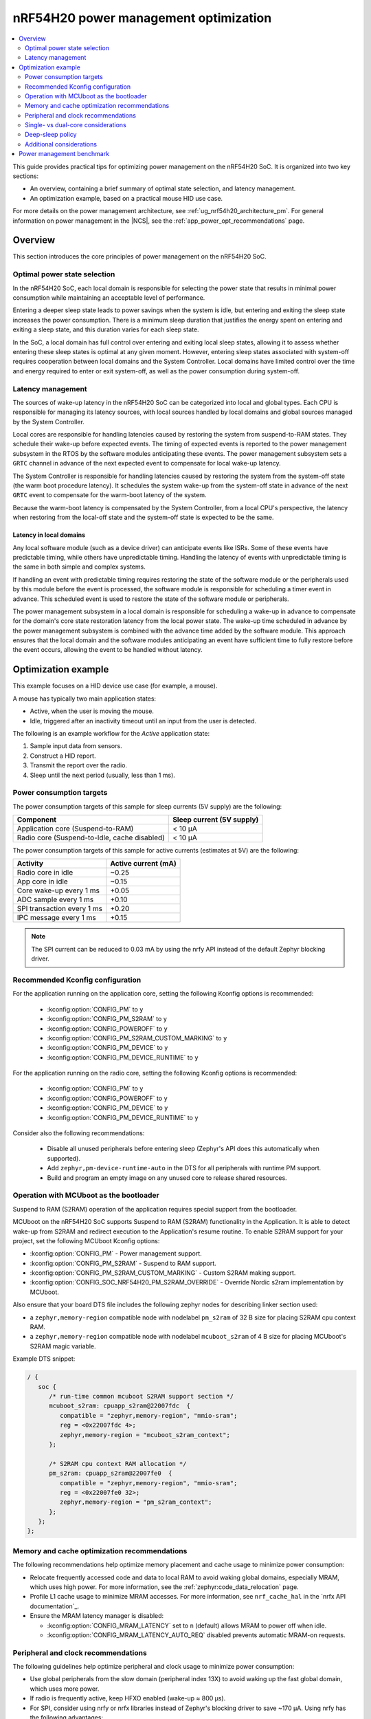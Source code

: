 .. _ug_nrf54h20_pm_optimization:

nRF54H20 power management optimization
######################################

.. contents::
   :local:
   :depth: 2

This guide provides practical tips for optimizing power management on the nRF54H20 SoC.
It is organized into two key sections:

* An overview, containing a brief summary of optimal state selection, and latency management.
* An optimization example, based on a practical mouse HID use case.

For more details on the power management architecture, see :ref:`ug_nrf54h20_architecture_pm`.
For general information on power management in the |NCS|, see the :ref:`app_power_opt_recommendations` page.

Overview
********

This section introduces the core principles of power management on the nRF54H20 SoC.


Optimal power state selection
=============================

In the nRF54H20 SoC, each local domain is responsible for selecting the power state that results in minimal power consumption while maintaining an acceptable level of performance.

Entering a deeper sleep state leads to power savings when the system is idle, but entering and exiting the sleep state increases the power consumption.
There is a minimum sleep duration that justifies the energy spent on entering and exiting a sleep state, and this duration varies for each sleep state.

In the SoC, a local domain has full control over entering and exiting local sleep states, allowing it to assess whether entering these sleep states is optimal at any given moment.
However, entering sleep states associated with system-off requires cooperation between local domains and the System Controller.
Local domains have limited control over the time and energy required to enter or exit system-off, as well as the power consumption during system-off.

Latency management
==================

The sources of wake-up latency in the nRF54H20 SoC can be categorized into local and global types.
Each CPU is responsible for managing its latency sources, with local sources handled by local domains and global sources managed by the System Controller.

Local cores are responsible for handling latencies caused by restoring the system from suspend-to-RAM states.
They schedule their wake-up before expected events.
The timing of expected events is reported to the power management subsystem in the RTOS by the software modules anticipating these events.
The power management subsystem sets a ``GRTC`` channel in advance of the next expected event to compensate for local wake-up latency.

The System Controller is responsible for handling latencies caused by restoring the system from the system-off state (the warm boot procedure latency).
It schedules the system wake-up from the system-off state in advance of the next ``GRTC`` event to compensate for the warm-boot latency of the system.

Because the warm-boot latency is compensated by the System Controller, from a local CPU's perspective, the latency when restoring from the local-off state and the system-off state is expected to be the same.

Latency in local domains
------------------------

Any local software module (such as a device driver) can anticipate events like ISRs.
Some of these events have predictable timing, while others have unpredictable timing.
Handling the latency of events with unpredictable timing is the same in both simple and complex systems.

If handling an event with predictable timing requires restoring the state of the software module or the peripherals used by this module before the event is processed, the software module is responsible for scheduling a timer event in advance.
This scheduled event is used to restore the state of the software module or peripherals.

The power management subsystem in a local domain is responsible for scheduling a wake-up in advance to compensate for the domain's core state restoration latency from the local power state.
The wake-up time scheduled in advance by the power management subsystem is combined with the advance time added by the software module.
This approach ensures that the local domain and the software modules anticipating an event have sufficient time to fully restore before the event occurs, allowing the event to be handled without latency.

Optimization example
********************

This example focuses on a HID device use case (for example, a mouse).

A mouse has typically two main application states:

* Active, when the user is moving the mouse.
* Idle, triggered after an inactivity timeout until an input from the user is detected.

The following is an example workflow for the *Active* application state:

1. Sample input data from sensors.
#. Construct a HID report.
#. Transmit the report over the radio.
#. Sleep until the next period (usually, less than 1 ms).

Power consumption targets
=========================

The power consumption targets of this sample for sleep currents (5V supply) are the following:

+---------------------------------------------+----------------------------+
| Component                                   | Sleep current (5V supply)  |
+=============================================+============================+
| Application core (Suspend-to-RAM)           | < 10 µA                    |
+---------------------------------------------+----------------------------+
| Radio core (Suspend-to-Idle, cache disabled)| < 10 µA                    |
+---------------------------------------------+----------------------------+

The power consumption targets of this sample for active currents (estimates at 5V) are the following:

+--------------------------------------------+----------------------+
| Activity                                   | Active current (mA)  |
+============================================+======================+
| Radio core in idle                         | ~0.25                |
+--------------------------------------------+----------------------+
| App core in idle                           | ~0.15                |
+--------------------------------------------+----------------------+
| Core wake-up every 1 ms                    | +0.05                |
+--------------------------------------------+----------------------+
| ADC sample every 1 ms                      | +0.10                |
+--------------------------------------------+----------------------+
| SPI transaction every 1 ms                 | +0.20                |
+--------------------------------------------+----------------------+
| IPC message every 1 ms                     | +0.15                |
+--------------------------------------------+----------------------+

.. note::
   The SPI current can be reduced to 0.03 mA by using the nrfy API instead of the default Zephyr blocking driver.

Recommended Kconfig configuration
=================================

For the application running on the application core, setting the following Kconfig options is recommended:

  * :kconfig:option:`CONFIG_PM` to ``y``
  * :kconfig:option:`CONFIG_PM_S2RAM` to ``y``
  * :kconfig:option:`CONFIG_POWEROFF` to ``y``
  * :kconfig:option:`CONFIG_PM_S2RAM_CUSTOM_MARKING` to ``y``
  * :kconfig:option:`CONFIG_PM_DEVICE` to ``y``
  * :kconfig:option:`CONFIG_PM_DEVICE_RUNTIME` to ``y``

For the application running on the radio core, setting the following Kconfig options is recommended:

  * :kconfig:option:`CONFIG_PM` to ``y``
  * :kconfig:option:`CONFIG_POWEROFF` to ``y``
  * :kconfig:option:`CONFIG_PM_DEVICE` to ``y``
  * :kconfig:option:`CONFIG_PM_DEVICE_RUNTIME` to ``y``

Consider also the following recommendations:

  * Disable all unused peripherals before entering sleep (Zephyr's API does this automatically when supported).
  * Add ``zephyr,pm-device-runtime-auto`` in the DTS for all peripherals with runtime PM support.
  * Build and program an empty image on any unused core to release shared resources.

.. _ug_nrf54h20_pm_optimizations_bootloader:

Operation with MCUboot as the bootloader
========================================

Suspend to RAM (S2RAM) operation of the application requires special support from the bootloader.

MCUboot on the nRF54H20 SoC supports Suspend to RAM (S2RAM) functionality in the Application.
It is able to detect wake-up from S2RAM and redirect execution to the Application's resume routine.
To enable S2RAM support for your project, set the following MCUboot Kconfig options:

* :kconfig:option:`CONFIG_PM` - Power management support.
* :kconfig:option:`CONFIG_PM_S2RAM` - Suspend to RAM support.
* :kconfig:option:`CONFIG_PM_S2RAM_CUSTOM_MARKING` - Custom S2RAM making support.
* :kconfig:option:`CONFIG_SOC_NRF54H20_PM_S2RAM_OVERRIDE` - Override Nordic s2ram implementation by MCUboot.

Also ensure that your board DTS file includes the following zephyr nodes for describing linker section used:

* a ``zephyr,memory-region`` compatible node with nodelabel ``pm_s2ram`` of 32 B size for placing S2RAM cpu context RAM.
* a ``zephyr,memory-region`` compatible node with nodelabel ``mcuboot_s2ram`` of 4 B size for placing MCUboot's S2RAM magic variable.

Example DTS snippet:

.. code-block:: dts

   / {
      soc {
         /* run-time common mcuboot S2RAM support section */
         mcuboot_s2ram: cpuapp_s2ram@22007fdc  {
            compatible = "zephyr,memory-region", "mmio-sram";
            reg = <0x22007fdc 4>;
            zephyr,memory-region = "mcuboot_s2ram_context";
         };

         /* S2RAM cpu context RAM allocation */
         pm_s2ram: cpuapp_s2ram@22007fe0  {
            compatible = "zephyr,memory-region", "mmio-sram";
            reg = <0x22007fe0 32>;
            zephyr,memory-region = "pm_s2ram_context";
         };
      };
   };

Memory and cache optimization recommendations
=============================================

The following recommendations help optimize memory placement and cache usage to minimize power consumption:

* Relocate frequently accessed code and data to local RAM to avoid waking global domains, especially MRAM, which uses high power.
  For more information, see the :ref:`zephyr:code_data_relocation` page.
* Profile L1 cache usage to minimize MRAM accesses.
  For more information, see ``nrf_cache_hal`` in the `nrfx API documentation`_.
* Ensure the MRAM latency manager is disabled:

  * :kconfig:option:`CONFIG_MRAM_LATENCY` set to ``n`` (default) allows MRAM to power off when idle.
  * :kconfig:option:`CONFIG_MRAM_LATENCY_AUTO_REQ` disabled prevents automatic MRAM-on requests.

Peripheral and clock recommendations
====================================

The following guidelines help optimize peripheral and clock usage to minimize power consumption:

* Use global peripherals from the slow domain (peripheral index 13X) to avoid waking up the fast global domain, which uses more power.
* If radio is frequently active, keep HFXO enabled (wake-up ≈ 800 µs).
* For SPI, consider using nrfy or nrfx libraries instead of Zephyr's blocking driver to save ~170 µA.
  Using nrfy has the following advantages:

  * Non-blocking transfers without mandatory callbacks, reducing wake-ups.
  * Reuse of a constant TX buffer when sending the same data, avoiding repeated updates.

DVFS on application core
------------------------

The application core supports Dynamic Voltage and Frequency Scaling (DVFS), offering three distinct frequency options.
While the lowest or middle frequencies typically provide the best power efficiency, it is recommended to test each setting to determine the optimal choice for your specific use case.

Reduction of wake-ups
---------------------

Waking up the radio core at a 1-ms interval consumes approximately 50 µA of average current.
To minimize power consumption, design your application to avoid frequent wake-ups by synchronizing events, such as sensor sampling, or by using the PPI to trigger tasks without CPU intervention.

Single- vs dual-core considerations
===================================

When choosing between single-core and dual-core architectures (using either the application core, the radio core, or both), consider the following trade-offs:

* A single-core solution (radio core only) can reduce IPC overhead (~0.15 mA at 1 kHz).
* The larger local RAM on the radio core (compared to the application core) allows more code to run off the MRAM.
* Always load an empty image on the unused core to free global resources allocated to this core by the System Controller on initialization.
  You can refer to ``benchmarks.multicore.idle.nrf54h20dk_cpuapp_cpurad.s2ram`` contained in the :file:`sdk-nrf/tests/benchmarks/multicore/idle/testcase.yaml` test file.
  To create an empty image, use the following code:

  .. code-block:: c

      int main()
      {
        return 0;
      }

Deep-sleep policy
=================

Some peripherals do not schedule an expected wake-up, which can cause Zephyr's power manager to enter and almost immediately exit a deep sleep state.
This consumes a lot of energy and incurs overhead from pre-sleep checks.
This issue often occurs when the system is awakened by an external source, such as an IPC signal from another core, where it is not possible to properly schedule an expected wake-up event.
Additionally, whenever the application attempts to enter a sleep state, the Zephyr subsystem performs numerous operations to determine whether to transition the SoC into a low-power mode.

The minimum sleep durations that justify entering a deep sleep state are the following:

* Suspend-to-Idle: ≥ 1 ms
* Suspend-to-RAM: ≥ 2 ms

To prevent the system from entering deep sleep prematurely, use policy locks.
By acquiring a policy lock, you can disable deep-sleep states when the application is expected to run again in a short period (for example, at a 1 kHz rate).
This can save up to 0.5 mA.

.. code-block:: c

   /* In active mode: lock deep states */
   pm_policy_state_lock_get(PM_STATE_SUSPEND_TO_IDLE, PM_ALL_SUBSTATES);
   pm_policy_state_lock_get(PM_STATE_SUSPEND_TO_RAM,   PM_ALL_SUBSTATES);

   /* Before going to sleep: unlock */
   pm_policy_state_lock_put(PM_STATE_SUSPEND_TO_IDLE, PM_ALL_SUBSTATES);
   pm_policy_state_lock_put(PM_STATE_SUSPEND_TO_RAM,   PM_ALL_SUBSTATES);

Additional considerations
=========================

When implementing these recommendations, consider also the following:

* When using a custom radio protocol, apply the HMPAN-216 workaround, enabling the 0.8V rail 40 µs before every radio RX and TX operation.

  .. note::
     This workaround is already implemented for Bluetooth LE and Enhanced ShockBurst (ESB).

* Test with the latest nRF54H20 SoC bundle to benefit from all the latest fixes and improvements.
  For more information, see :ref:`abi_compatibility`.

Power management benchmark
**************************

To benchmark the power consumption in *Idle* state, see :ref:`multicore_idle_test`.
